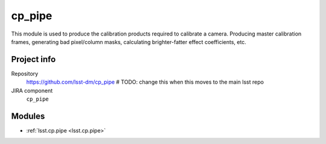 .. _cp_pipe-package:

.. Title is the EUPS package name

#######
cp_pipe
#######

.. The ``cp_pipe`` package provides code to produce calibration products for your camera.

This module is used to produce the calibration products required to calibrate a camera. Producing master calibration frames, generating bad pixel/column masks, calculating brighter-fatter effect coefficients, etc.

Project info
============

Repository
   https://github.com/lsst-dm/cp_pipe  # TODO: change this when this moves to the main lsst repo

JIRA component
   ``cp_pipe``

Modules
=======

.. Link to Python module landing pages (same as in manifest.yaml)

- :ref:`lsst.cp.pipe <lsst.cp.pipe>`
